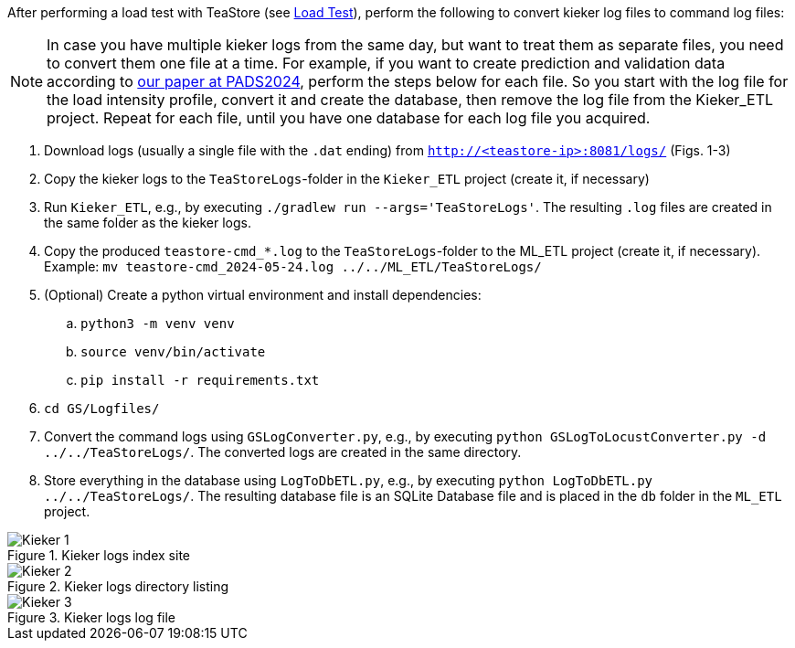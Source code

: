 After performing a load test with TeaStore (see xref:Load_Test.adoc[Load Test]), perform the following to convert kieker log files to command log files:

[NOTE]
In case you have multiple kieker logs from the same day, but want to treat them as separate files, you need to convert them one file at a time. For example, if you want to create prediction and validation data according to xref:../SIGSIM_PADS_2024/README.adoc[our paper at PADS2024], perform the steps below for each file. So you start with the log file for the load intensity profile, convert it and create the database, then remove the log file from the Kieker_ETL project. Repeat for each file, until you have one database for each log file you acquired.

. Download logs (usually a single file with the `.dat` ending) from `http://<teastore-ip>:8081/logs/` (Figs. 1-3)
. Copy the kieker logs to the `TeaStoreLogs`-folder in the `Kieker_ETL` project (create it, if necessary)
. Run `Kieker_ETL`, e.g., by executing `./gradlew run --args='TeaStoreLogs'`.
The resulting `.log` files are created in the same folder as the kieker logs.
. Copy the produced `teastore-cmd_*.log` to the `TeaStoreLogs`-folder to the ML_ETL project (create it, if necessary).
Example: `mv teastore-cmd_2024-05-24.log ../../ML_ETL/TeaStoreLogs/`
. (Optional) Create a python virtual environment and install dependencies:
.. `python3 -m venv venv`
.. `source venv/bin/activate`
.. `pip install -r requirements.txt`
. `cd GS/Logfiles/`
. Convert the command logs using `GSLogConverter.py`, e.g., by executing `python GSLogToLocustConverter.py -d ../../TeaStoreLogs/`.
The converted logs are created in the same directory.
. Store everything in the database using `LogToDbETL.py`, e.g., by executing `python LogToDbETL.py ../../TeaStoreLogs/`.
The resulting database file is an SQLite Database file and is placed in the `db` folder in the `ML_ETL` project.

:imagesdir: Images

.Kieker logs index site
image::Kieker_1.png[]

.Kieker logs directory listing
image::Kieker_2.png[]

.Kieker logs log file
image::Kieker_3.png[]
